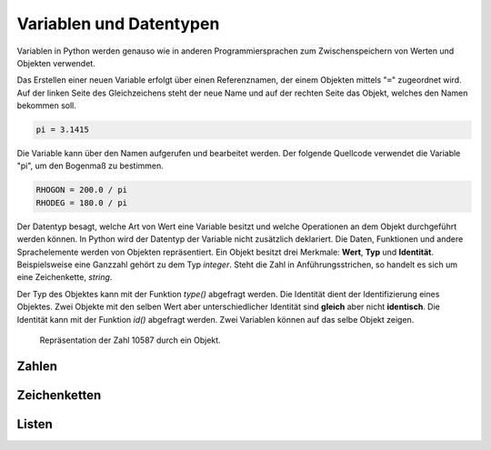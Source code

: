 Variablen und Datentypen
========================
Variablen in Python werden genauso wie in anderen Programmiersprachen zum Zwischenspeichern von Werten und Objekten verwendet.

Das Erstellen einer neuen Variable erfolgt über einen Referenznamen, der einem Objekten mittels "``=``" zugeordnet wird. Auf der linken Seite des Gleichzeichens steht der neue Name und auf der rechten Seite das Objekt, welches den Namen bekommen soll. 

.. code-block:: python

    pi = 3.1415

Die Variable kann über den Namen aufgerufen und bearbeitet werden. Der folgende Quellcode verwendet die Variable "pi", um den Bogenmaß zu bestimmen.

.. code-block:: python

    RHOGON = 200.0 / pi
    RHODEG = 180.0 / pi

Der Datentyp besagt, welche Art von Wert eine Variable besitzt und welche Operationen an dem Objekt durchgeführt werden können. In Python wird der Datentyp der Variable nicht zusätzlich deklariert. Die Daten, Funktionen und andere Sprachelemente werden von Objekten repräsentiert. Ein Objekt besitzt drei Merkmale: **Wert**, **Typ** und **Identität**. Beispielsweise eine Ganzzahl gehört zu dem Typ *integer*. Steht die Zahl in Anführungsstrichen, so handelt es sich um eine Zeichenkette, *string*.

Der Typ des Objektes kann mit der Funktion *type()* abgefragt werden. Die Identität dient der Identifizierung eines Objektes. Zwei Objekte mit den selben Wert aber unterschiedlicher Identität sind **gleich** aber nicht **identisch**. Die Identität kann mit der Funktion *id()* abgefragt werden. Zwei Variablen können auf das selbe Objekt zeigen.

.. figure:: ../figures/Objekt.png
    :scale: 60 %

    Repräsentation der Zahl 10587 durch ein Objekt.

Zahlen
------




Zeichenketten
-------------




Listen
------




